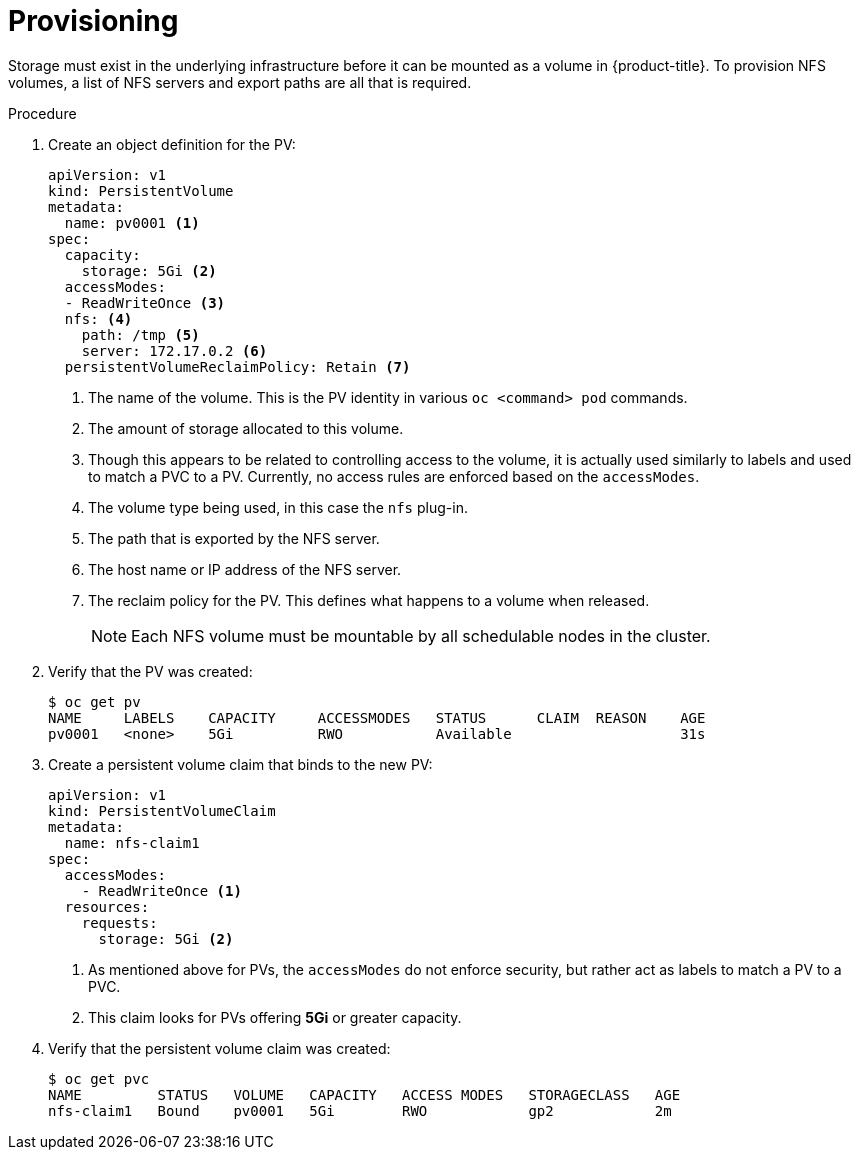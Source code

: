 // Module included in the following assemblies:
//
// * storage/persistent_storage/persistent-storage-nfs.adoc

[id="persistent-storage-nfs-provisioning_{context}"]
= Provisioning

Storage must exist in the underlying infrastructure before it can be
mounted as a volume in {product-title}. To provision NFS volumes,
a list of NFS servers and export paths are all that is required.

.Procedure

. Create an object definition for the PV:
+
[source,yaml]
----
apiVersion: v1
kind: PersistentVolume
metadata:
  name: pv0001 <1>
spec:
  capacity:
    storage: 5Gi <2>
  accessModes:
  - ReadWriteOnce <3>
  nfs: <4>
    path: /tmp <5>
    server: 172.17.0.2 <6>
  persistentVolumeReclaimPolicy: Retain <7>
----
<1> The name of the volume. This is the PV identity in various `oc <command>
pod` commands.
<2> The amount of storage allocated to this volume.
<3> Though this appears to be related to controlling access to the volume,
it is actually used similarly to labels and used to match a PVC to a PV.
Currently, no access rules are enforced based on the `accessModes`.
<4> The volume type being used, in this case the `nfs` plug-in.
<5> The path that is exported by the NFS server.
<6> The host name or IP address of the NFS server.
<7> The reclaim policy for the PV. This defines what happens to a volume
when released.
+
[NOTE]
====
Each NFS volume must be mountable by all schedulable nodes in the cluster.
====

. Verify that the PV was created:
+
----
$ oc get pv
NAME     LABELS    CAPACITY     ACCESSMODES   STATUS      CLAIM  REASON    AGE
pv0001   <none>    5Gi          RWO           Available                    31s
----

. Create a persistent volume claim that binds to the new PV:
+
[source,yaml]
----
apiVersion: v1
kind: PersistentVolumeClaim
metadata:
  name: nfs-claim1
spec:
  accessModes:
    - ReadWriteOnce <1>
  resources:
    requests:
      storage: 5Gi <2>
----
<1> As mentioned above for PVs, the `accessModes` do not enforce security, but
rather act as labels to match a PV to a PVC.
<2> This claim looks for PVs offering *5Gi* or greater capacity.

. Verify that the persistent volume claim was created:
+
----
$ oc get pvc
NAME         STATUS   VOLUME   CAPACITY   ACCESS MODES   STORAGECLASS   AGE
nfs-claim1   Bound    pv0001   5Gi        RWO            gp2            2m
----
